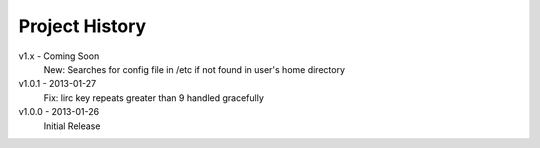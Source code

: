 Project History
===============

v1.x - Coming Soon
  New: Searches for config file in /etc if not found in user's home directory

v1.0.1 - 2013-01-27
  Fix: lirc key repeats greater than 9 handled gracefully

v1.0.0 - 2013-01-26
  Initial Release